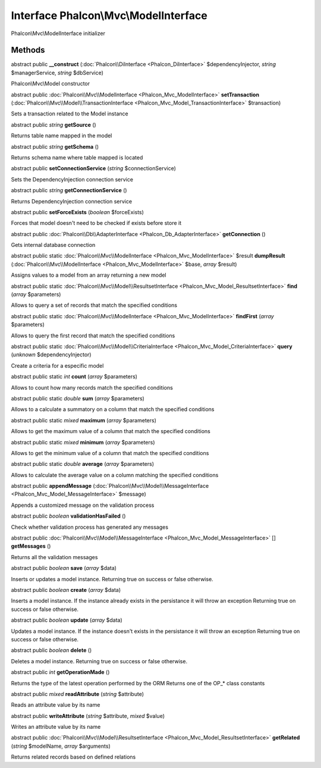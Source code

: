 Interface **Phalcon\\Mvc\\ModelInterface**
==========================================

Phalcon\\Mvc\\ModelInterface initializer


Methods
---------

abstract public  **__construct** (:doc:`Phalcon\\DiInterface <Phalcon_DiInterface>` $dependencyInjector, *string* $managerService, *string* $dbService)

Phalcon\\Mvc\\Model constructor



abstract public :doc:`Phalcon\\Mvc\\ModelInterface <Phalcon_Mvc_ModelInterface>`  **setTransaction** (:doc:`Phalcon\\Mvc\\Model\\TransactionInterface <Phalcon_Mvc_Model_TransactionInterface>` $transaction)

Sets a transaction related to the Model instance



abstract public *string*  **getSource** ()

Returns table name mapped in the model



abstract public *string*  **getSchema** ()

Returns schema name where table mapped is located



abstract public  **setConnectionService** (*string* $connectionService)

Sets the DependencyInjection connection service



abstract public *string*  **getConnectionService** ()

Returns DependencyInjection connection service



abstract public  **setForceExists** (*boolean* $forceExists)

Forces that model doesn't need to be checked if exists before store it



abstract public :doc:`Phalcon\\Db\\AdapterInterface <Phalcon_Db_AdapterInterface>`  **getConnection** ()

Gets internal database connection



abstract public static :doc:`Phalcon\\Mvc\\ModelInterface <Phalcon_Mvc_ModelInterface>`  $result **dumpResult** (:doc:`Phalcon\\Mvc\\ModelInterface <Phalcon_Mvc_ModelInterface>` $base, *array* $result)

Assigns values to a model from an array returning a new model



abstract public static :doc:`Phalcon\\Mvc\\Model\\ResultsetInterface <Phalcon_Mvc_Model_ResultsetInterface>`  **find** (*array* $parameters)

Allows to query a set of records that match the specified conditions



abstract public static :doc:`Phalcon\\Mvc\\ModelInterface <Phalcon_Mvc_ModelInterface>`  **findFirst** (*array* $parameters)

Allows to query the first record that match the specified conditions



abstract public static :doc:`Phalcon\\Mvc\\Model\\CriteriaInterface <Phalcon_Mvc_Model_CriteriaInterface>`  **query** (*unknown* $dependencyInjector)

Create a criteria for a especific model



abstract public static *int*  **count** (*array* $parameters)

Allows to count how many records match the specified conditions



abstract public static *double*  **sum** (*array* $parameters)

Allows to a calculate a summatory on a column that match the specified conditions



abstract public static *mixed*  **maximum** (*array* $parameters)

Allows to get the maximum value of a column that match the specified conditions



abstract public static *mixed*  **minimum** (*array* $parameters)

Allows to get the minimum value of a column that match the specified conditions



abstract public static *double*  **average** (*array* $parameters)

Allows to calculate the average value on a column matching the specified conditions



abstract public  **appendMessage** (:doc:`Phalcon\\Mvc\\Model\\MessageInterface <Phalcon_Mvc_Model_MessageInterface>` $message)

Appends a customized message on the validation process



abstract public *boolean*  **validationHasFailed** ()

Check whether validation process has generated any messages



abstract public :doc:`Phalcon\\Mvc\\Model\\MessageInterface <Phalcon_Mvc_Model_MessageInterface>` [] **getMessages** ()

Returns all the validation messages



abstract public *boolean*  **save** (*array* $data)

Inserts or updates a model instance. Returning true on success or false otherwise.



abstract public *boolean*  **create** (*array* $data)

Inserts a model instance. If the instance already exists in the persistance it will throw an exception Returning true on success or false otherwise.



abstract public *boolean*  **update** (*array* $data)

Updates a model instance. If the instance doesn't exists in the persistance it will throw an exception Returning true on success or false otherwise.



abstract public *boolean*  **delete** ()

Deletes a model instance. Returning true on success or false otherwise.



abstract public *int*  **getOperationMade** ()

Returns the type of the latest operation performed by the ORM Returns one of the OP_* class constants



abstract public *mixed*  **readAttribute** (*string* $attribute)

Reads an attribute value by its name



abstract public  **writeAttribute** (*string* $attribute, *mixed* $value)

Writes an attribute value by its name



abstract public :doc:`Phalcon\\Mvc\\Model\\ResultsetInterface <Phalcon_Mvc_Model_ResultsetInterface>`  **getRelated** (*string* $modelName, *array* $arguments)

Returns related records based on defined relations



